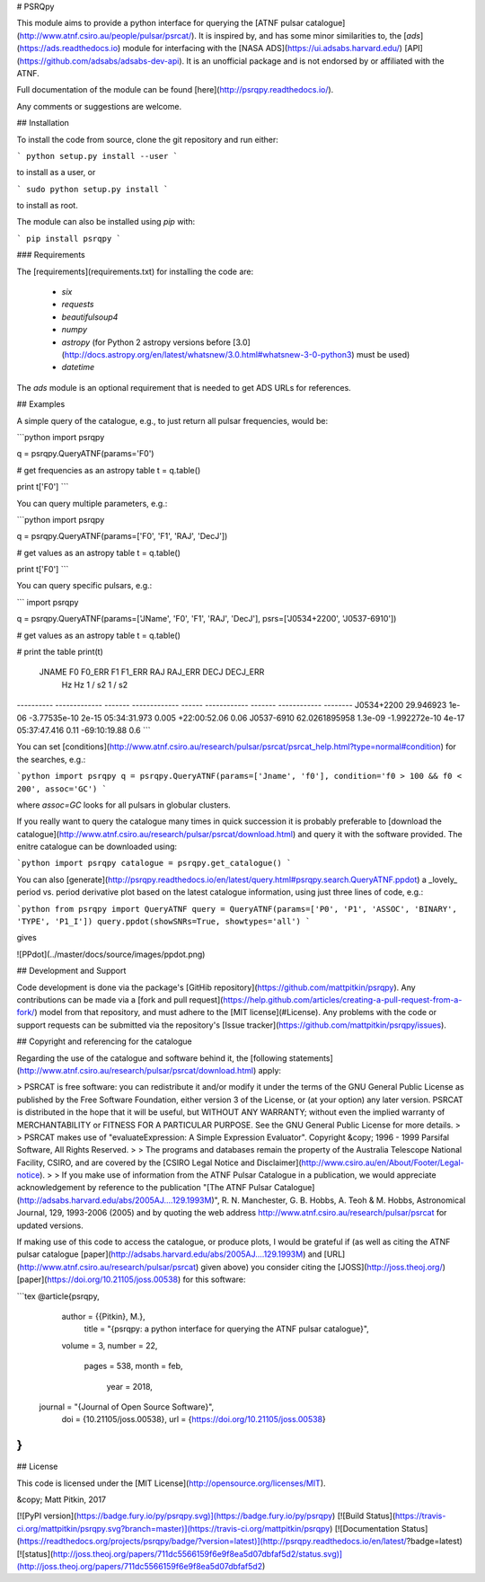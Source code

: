# PSRQpy

This module aims to provide a python interface for querying the [ATNF pulsar catalogue](http://www.atnf.csiro.au/people/pulsar/psrcat/).
It is inspired by, and has some minor similarities to, the [`ads`](https://ads.readthedocs.io) module for interfacing with the
[NASA ADS](https://ui.adsabs.harvard.edu/) [API](https://github.com/adsabs/adsabs-dev-api). It is an unofficial
package and is not endorsed by or affiliated with the ATNF.

Full documentation of the module can be found [here](http://psrqpy.readthedocs.io/).

Any comments or suggestions are welcome.

## Installation

To install the code from source, clone the git repository and run either:

```
python setup.py install --user
```

to install as a user, or

```
sudo python setup.py install
```

to install as root.

The module can also be installed using `pip` with:

```
pip install psrqpy
```

### Requirements

The [requirements](requirements.txt) for installing the code are:

 * `six`
 * `requests`
 * `beautifulsoup4`
 * `numpy`
 * `astropy` (for Python 2 astropy versions before [3.0](http://docs.astropy.org/en/latest/whatsnew/3.0.html#whatsnew-3-0-python3) must be used)
 * `datetime`

The `ads` module is an optional requirement that is needed to get ADS URLs for references.

## Examples

A simple query of the catalogue, e.g., to just return all pulsar frequencies, would be:

```python
import psrqpy

q = psrqpy.QueryATNF(params='F0')

# get frequencies as an astropy table
t = q.table()

print t['F0']
```

You can query multiple parameters, e.g.:

```python
import psrqpy

q = psrqpy.QueryATNF(params=['F0', 'F1', 'RAJ', 'DecJ'])

# get values as an astropy table
t = q.table()

print t['F0']
```

You can query specific pulsars, e.g.:

```
import psrqpy

q = psrqpy.QueryATNF(params=['JName', 'F0', 'F1', 'RAJ', 'DecJ'], psrs=['J0534+2200', 'J0537-6910'])

# get values as an astropy table
t = q.table()

# print the table
print(t)
  JNAME          F0       F0_ERR       F1      F1_ERR     RAJ      RAJ_ERR     DECJ     DECJ_ERR
                 Hz         Hz       1 / s2    1 / s2                                           
---------- ------------- ------- ------------- ------ ------------ ------- ------------ --------
J0534+2200     29.946923   1e-06  -3.77535e-10  2e-15 05:34:31.973   0.005 +22:00:52.06     0.06
J0537-6910 62.0261895958 1.3e-09 -1.992272e-10  4e-17 05:37:47.416    0.11 -69:10:19.88      0.6
```

You can set [conditions](http://www.atnf.csiro.au/research/pulsar/psrcat/psrcat_help.html?type=normal#condition) for the searches,
e.g.:

```python
import psrqpy
q = psrqpy.QueryATNF(params=['Jname', 'f0'], condition='f0 > 100 && f0 < 200', assoc='GC')
```

where `assoc=GC` looks for all pulsars in globular clusters.

If you really want to query the catalogue many times in quick succession it is probably preferable to [download
the catalogue](http://www.atnf.csiro.au/research/pulsar/psrcat/download.html) and query it with the software
provided. The enitre catalogue can be downloaded using:

```python
import psrqpy
catalogue = psrqpy.get_catalogue()
```

You can also [generate](http://psrqpy.readthedocs.io/en/latest/query.html#psrqpy.search.QueryATNF.ppdot) a
_lovely_ period vs. period derivative plot based on the latest catalogue information, using
just three lines of code, e.g.:

```python
from psrqpy import QueryATNF
query = QueryATNF(params=['P0', 'P1', 'ASSOC', 'BINARY', 'TYPE', 'P1_I'])
query.ppdot(showSNRs=True, showtypes='all')
```

gives

![PPdot](../master/docs/source/images/ppdot.png)

## Development and Support

Code development is done via the package's [GitHib repository](https://github.com/mattpitkin/psrqpy).
Any contributions can be made via a [fork and pull request](https://help.github.com/articles/creating-a-pull-request-from-a-fork/) model
from that repository, and must adhere to the [MIT license](#License). Any problems with the code
or support requests can be submitted via the repository's [Issue tracker](https://github.com/mattpitkin/psrqpy/issues).

## Copyright and referencing for the catalogue

Regarding the use of the catalogue and software behind it, the [following statements](http://www.atnf.csiro.au/research/pulsar/psrcat/download.html) apply:

> PSRCAT is free software: you can redistribute it and/or modify it under the terms of the GNU General Public License as published by the Free Software Foundation, either version 3 of the License, or (at your option) any later version. PSRCAT is distributed in the hope that it will be useful, but WITHOUT ANY WARRANTY; without even the implied warranty of MERCHANTABILITY or FITNESS FOR A PARTICULAR PURPOSE. See the GNU General Public License for more details.
>
> PSRCAT makes use of "evaluateExpression: A Simple Expression Evaluator". Copyright &copy; 1996 - 1999 Parsifal Software, All Rights Reserved.
>
> The programs and databases remain the property of the Australia Telescope National Facility, CSIRO, and are covered by the [CSIRO Legal Notice and Disclaimer](http://www.csiro.au/en/About/Footer/Legal-notice).
>
> If you make use of information from the ATNF Pulsar Catalogue in a publication, we would appreciate acknowledgement by reference to the publication "[The ATNF Pulsar Catalogue](http://adsabs.harvard.edu/abs/2005AJ....129.1993M)", R. N. Manchester, G. B. Hobbs, A. Teoh & M. Hobbs, Astronomical Journal, 129, 1993-2006 (2005) and by quoting the web address http://www.atnf.csiro.au/research/pulsar/psrcat for updated versions.

If making use of this code to access the catalogue, or produce plots, I would be grateful if (as well as citing the ATNF pulsar catalogue [paper](http://adsabs.harvard.edu/abs/2005AJ....129.1993M) and [URL](http://www.atnf.csiro.au/research/pulsar/psrcat) given above) you consider citing the [JOSS](http://joss.theoj.org/) [paper](https://doi.org/10.21105/joss.00538) for this software:

```tex
@article{psrqpy,
  author = {{Pitkin}, M.},
   title = "{psrqpy: a python interface for querying the ATNF pulsar catalogue}",
  volume = 3,
  number = 22,
   pages = 538,
   month = feb,
    year = 2018,
 journal = "{Journal of Open Source Software}",
     doi = {10.21105/joss.00538},
     url = {https://doi.org/10.21105/joss.00538}
}
```

## License

This code is licensed under the [MIT License](http://opensource.org/licenses/MIT).

&copy; Matt Pitkin, 2017

[![PyPI version](https://badge.fury.io/py/psrqpy.svg)](https://badge.fury.io/py/psrqpy)
[![Build Status](https://travis-ci.org/mattpitkin/psrqpy.svg?branch=master)](https://travis-ci.org/mattpitkin/psrqpy)
[![Documentation Status](https://readthedocs.org/projects/psrqpy/badge/?version=latest)](http://psrqpy.readthedocs.io/en/latest/?badge=latest)
[![status](http://joss.theoj.org/papers/711dc5566159f6e9f8ea5d07dbfaf5d2/status.svg)](http://joss.theoj.org/papers/711dc5566159f6e9f8ea5d07dbfaf5d2)



